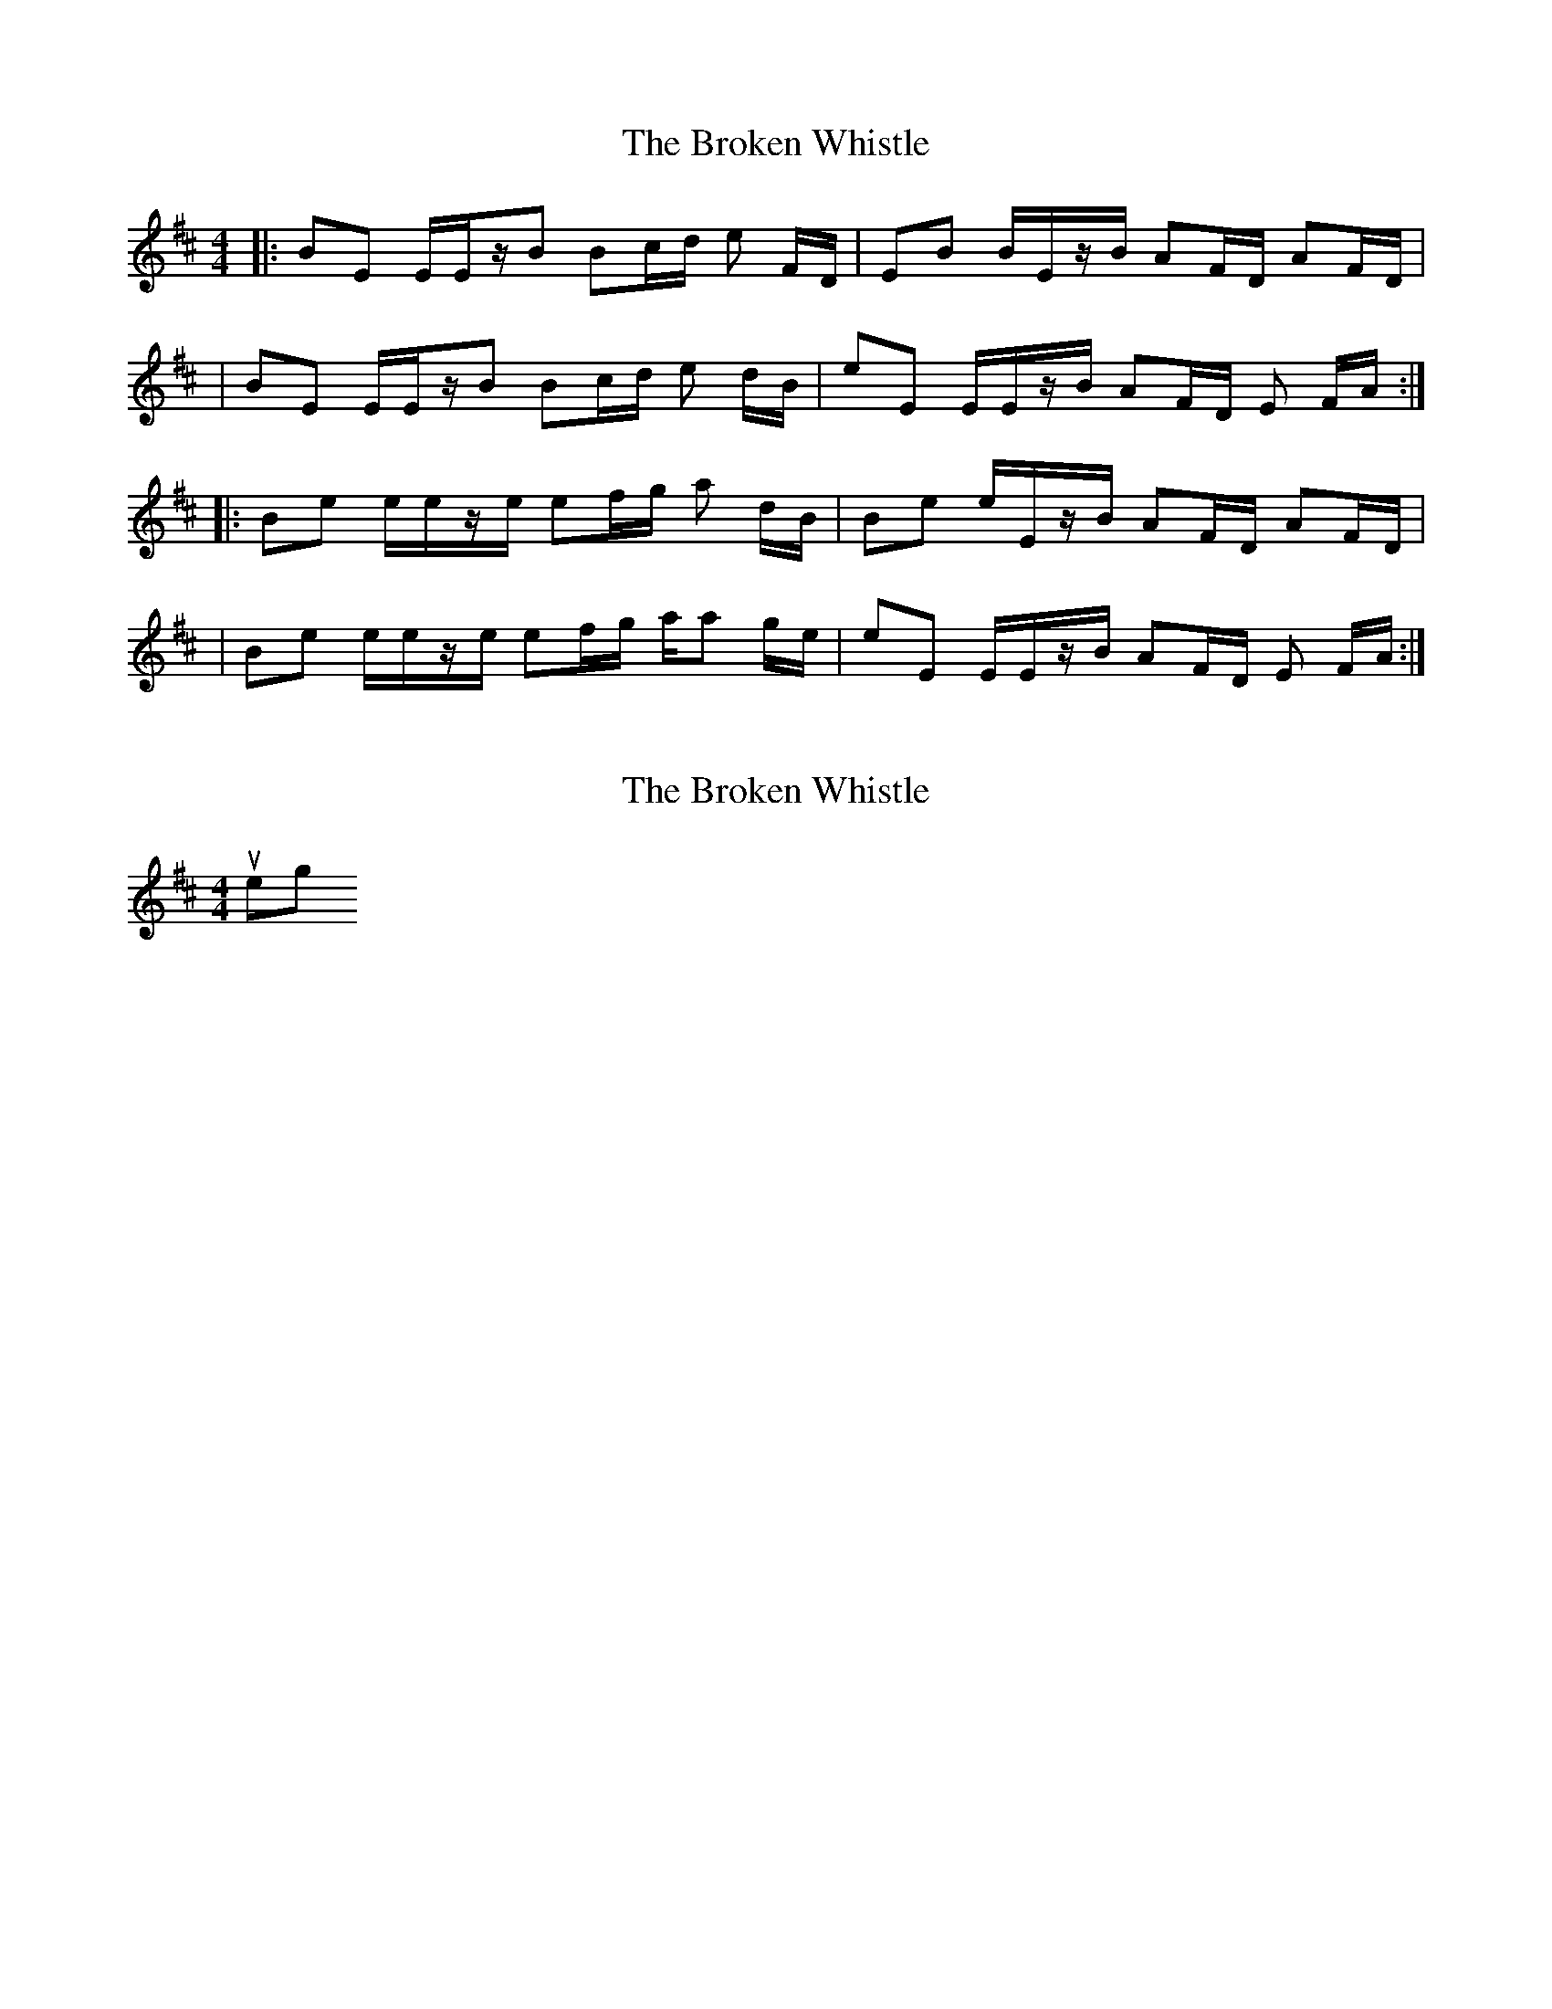 X: 1
T: Broken Whistle, The
Z: swisspiper
S: https://thesession.org/tunes/12342#setting20572
R: strathspey
M: 4/4
L: 1/8
K: Edor
|:BE E/E/z/B /Bc/d/ e F/D/ | EB B/E/z/B/ AF/D/ AF/D/|
| BE E/E/z/B /Bc/d/ e d/B/| eE E/E/z/B/ AF/D/ E F/A/:|
|: Be e/e/z/e/ ef/g/ a d/B/| Be e/E/z/B/ AF/D/ AF/D/|
| Be e/e/z/e/ ef/g/ a/a g/e/| eE E/E/z/B/ AF/D/ E F/A/:|
X: 2
T: Broken Whistle, The
Z: chloexx
S: https://thesession.org/tunes/12342#setting22495
R: strathspey
M: 4/4
L: 1/8
K: Edor
njntjiuhj eorijgtrihojtihj
